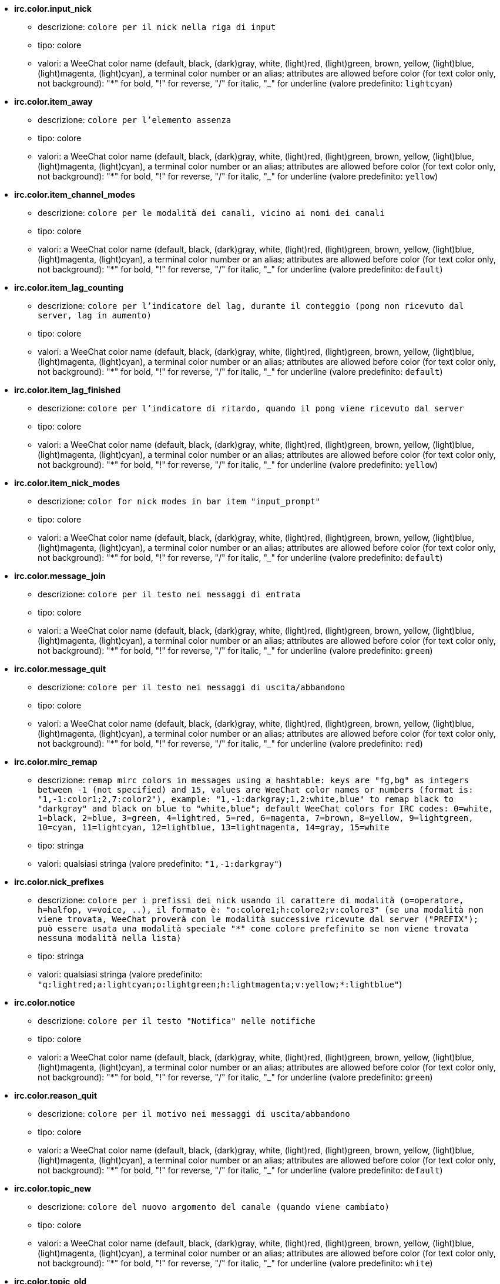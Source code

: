 * [[option_irc.color.input_nick]] *irc.color.input_nick*
** descrizione: `colore per il nick nella riga di input`
** tipo: colore
** valori: a WeeChat color name (default, black, (dark)gray, white, (light)red, (light)green, brown, yellow, (light)blue, (light)magenta, (light)cyan), a terminal color number or an alias; attributes are allowed before color (for text color only, not background): "*" for bold, "!" for reverse, "/" for italic, "_" for underline (valore predefinito: `lightcyan`)

* [[option_irc.color.item_away]] *irc.color.item_away*
** descrizione: `colore per l'elemento assenza`
** tipo: colore
** valori: a WeeChat color name (default, black, (dark)gray, white, (light)red, (light)green, brown, yellow, (light)blue, (light)magenta, (light)cyan), a terminal color number or an alias; attributes are allowed before color (for text color only, not background): "*" for bold, "!" for reverse, "/" for italic, "_" for underline (valore predefinito: `yellow`)

* [[option_irc.color.item_channel_modes]] *irc.color.item_channel_modes*
** descrizione: `colore per le modalità dei canali, vicino ai nomi dei canali`
** tipo: colore
** valori: a WeeChat color name (default, black, (dark)gray, white, (light)red, (light)green, brown, yellow, (light)blue, (light)magenta, (light)cyan), a terminal color number or an alias; attributes are allowed before color (for text color only, not background): "*" for bold, "!" for reverse, "/" for italic, "_" for underline (valore predefinito: `default`)

* [[option_irc.color.item_lag_counting]] *irc.color.item_lag_counting*
** descrizione: `colore per l'indicatore del lag, durante il conteggio (pong non ricevuto dal server, lag in aumento)`
** tipo: colore
** valori: a WeeChat color name (default, black, (dark)gray, white, (light)red, (light)green, brown, yellow, (light)blue, (light)magenta, (light)cyan), a terminal color number or an alias; attributes are allowed before color (for text color only, not background): "*" for bold, "!" for reverse, "/" for italic, "_" for underline (valore predefinito: `default`)

* [[option_irc.color.item_lag_finished]] *irc.color.item_lag_finished*
** descrizione: `colore per l'indicatore di ritardo, quando il pong viene ricevuto dal server`
** tipo: colore
** valori: a WeeChat color name (default, black, (dark)gray, white, (light)red, (light)green, brown, yellow, (light)blue, (light)magenta, (light)cyan), a terminal color number or an alias; attributes are allowed before color (for text color only, not background): "*" for bold, "!" for reverse, "/" for italic, "_" for underline (valore predefinito: `yellow`)

* [[option_irc.color.item_nick_modes]] *irc.color.item_nick_modes*
** descrizione: `color for nick modes in bar item "input_prompt"`
** tipo: colore
** valori: a WeeChat color name (default, black, (dark)gray, white, (light)red, (light)green, brown, yellow, (light)blue, (light)magenta, (light)cyan), a terminal color number or an alias; attributes are allowed before color (for text color only, not background): "*" for bold, "!" for reverse, "/" for italic, "_" for underline (valore predefinito: `default`)

* [[option_irc.color.message_join]] *irc.color.message_join*
** descrizione: `colore per il testo nei messaggi di entrata`
** tipo: colore
** valori: a WeeChat color name (default, black, (dark)gray, white, (light)red, (light)green, brown, yellow, (light)blue, (light)magenta, (light)cyan), a terminal color number or an alias; attributes are allowed before color (for text color only, not background): "*" for bold, "!" for reverse, "/" for italic, "_" for underline (valore predefinito: `green`)

* [[option_irc.color.message_quit]] *irc.color.message_quit*
** descrizione: `colore per il testo nei messaggi di uscita/abbandono`
** tipo: colore
** valori: a WeeChat color name (default, black, (dark)gray, white, (light)red, (light)green, brown, yellow, (light)blue, (light)magenta, (light)cyan), a terminal color number or an alias; attributes are allowed before color (for text color only, not background): "*" for bold, "!" for reverse, "/" for italic, "_" for underline (valore predefinito: `red`)

* [[option_irc.color.mirc_remap]] *irc.color.mirc_remap*
** descrizione: `remap mirc colors in messages using a hashtable: keys are "fg,bg" as integers between -1 (not specified) and 15, values are WeeChat color names or numbers (format is: "1,-1:color1;2,7:color2"), example: "1,-1:darkgray;1,2:white,blue" to remap black to "darkgray" and black on blue to "white,blue"; default WeeChat colors for IRC codes: 0=white, 1=black, 2=blue, 3=green, 4=lightred, 5=red, 6=magenta, 7=brown, 8=yellow, 9=lightgreen, 10=cyan, 11=lightcyan, 12=lightblue, 13=lightmagenta, 14=gray, 15=white`
** tipo: stringa
** valori: qualsiasi stringa (valore predefinito: `"1,-1:darkgray"`)

* [[option_irc.color.nick_prefixes]] *irc.color.nick_prefixes*
** descrizione: `colore per i prefissi dei nick usando il carattere di modalità (o=operatore, h=halfop, v=voice, ..), il formato è: "o:colore1;h:colore2;v:colore3" (se una modalità non viene trovata, WeeChat proverà con le modalità successive ricevute dal server ("PREFIX"); può essere usata una modalità speciale "*" come colore prefefinito se non viene trovata nessuna modalità nella lista)`
** tipo: stringa
** valori: qualsiasi stringa (valore predefinito: `"q:lightred;a:lightcyan;o:lightgreen;h:lightmagenta;v:yellow;*:lightblue"`)

* [[option_irc.color.notice]] *irc.color.notice*
** descrizione: `colore per il testo "Notifica" nelle notifiche`
** tipo: colore
** valori: a WeeChat color name (default, black, (dark)gray, white, (light)red, (light)green, brown, yellow, (light)blue, (light)magenta, (light)cyan), a terminal color number or an alias; attributes are allowed before color (for text color only, not background): "*" for bold, "!" for reverse, "/" for italic, "_" for underline (valore predefinito: `green`)

* [[option_irc.color.reason_quit]] *irc.color.reason_quit*
** descrizione: `colore per il motivo nei messaggi di uscita/abbandono`
** tipo: colore
** valori: a WeeChat color name (default, black, (dark)gray, white, (light)red, (light)green, brown, yellow, (light)blue, (light)magenta, (light)cyan), a terminal color number or an alias; attributes are allowed before color (for text color only, not background): "*" for bold, "!" for reverse, "/" for italic, "_" for underline (valore predefinito: `default`)

* [[option_irc.color.topic_new]] *irc.color.topic_new*
** descrizione: `colore del nuovo argomento del canale (quando viene cambiato)`
** tipo: colore
** valori: a WeeChat color name (default, black, (dark)gray, white, (light)red, (light)green, brown, yellow, (light)blue, (light)magenta, (light)cyan), a terminal color number or an alias; attributes are allowed before color (for text color only, not background): "*" for bold, "!" for reverse, "/" for italic, "_" for underline (valore predefinito: `white`)

* [[option_irc.color.topic_old]] *irc.color.topic_old*
** descrizione: `colore del precedente argomento del canale (quando viene cambiato)`
** tipo: colore
** valori: a WeeChat color name (default, black, (dark)gray, white, (light)red, (light)green, brown, yellow, (light)blue, (light)magenta, (light)cyan), a terminal color number or an alias; attributes are allowed before color (for text color only, not background): "*" for bold, "!" for reverse, "/" for italic, "_" for underline (valore predefinito: `default`)

* [[option_irc.look.buffer_open_before_autojoin]] *irc.look.buffer_open_before_autojoin*
** descrizione: `open channel buffer before the JOIN is received from server when it is auto joined (with server option "autojoin"); this is useful to open channels with always the same buffer numbers on startup`
** tipo: bool
** valori: on, off (valore predefinito: `on`)

* [[option_irc.look.buffer_open_before_join]] *irc.look.buffer_open_before_join*
** descrizione: `open channel buffer before the JOIN is received from server when it is manually joined (with /join command)`
** tipo: bool
** valori: on, off (valore predefinito: `off`)

* [[option_irc.look.buffer_switch_autojoin]] *irc.look.buffer_switch_autojoin*
** descrizione: `passa automaticamente al buffer del canale con l'ingresso automatico abilitato (con l'opzione del server "autojoin")`
** tipo: bool
** valori: on, off (valore predefinito: `on`)

* [[option_irc.look.buffer_switch_join]] *irc.look.buffer_switch_join*
** descrizione: `passa automaticamente al buffer del canale quando si entra manualmente (con il comando /join)`
** tipo: bool
** valori: on, off (valore predefinito: `on`)

* [[option_irc.look.color_nicks_in_names]] *irc.look.color_nicks_in_names*
** descrizione: `usa colore nick nell'output di /names (o l'elenco di nick mostrati all'ingresso di un canale)`
** tipo: bool
** valori: on, off (valore predefinito: `off`)

* [[option_irc.look.color_nicks_in_nicklist]] *irc.look.color_nicks_in_nicklist*
** descrizione: `usa il colore del nick nella lista nick`
** tipo: bool
** valori: on, off (valore predefinito: `off`)

* [[option_irc.look.color_nicks_in_server_messages]] *irc.look.color_nicks_in_server_messages*
** descrizione: `usa i colori dei nick nei messaggi dal server`
** tipo: bool
** valori: on, off (valore predefinito: `on`)

* [[option_irc.look.color_pv_nick_like_channel]] *irc.look.color_pv_nick_like_channel*
** descrizione: `usa lo stesso colore del nick per canale e privato`
** tipo: bool
** valori: on, off (valore predefinito: `on`)

* [[option_irc.look.ctcp_time_format]] *irc.look.ctcp_time_format*
** descrizione: `formato dell'ora in risposta al messaggio CTCP TIME (consultare man strftime per i dettagli su data/ora)`
** tipo: stringa
** valori: qualsiasi stringa (valore predefinito: `"%a, %d %b %Y %T %z"`)

* [[option_irc.look.display_away]] *irc.look.display_away*
** descrizione: `mostra messaggio quando (non) si risulta assenti (off: non mostra/invia nulla, local: mostra localmente, channel: invia azioni ai canali)`
** tipo: intero
** valori: off, local, channel (valore predefinito: `local`)

* [[option_irc.look.display_ctcp_blocked]] *irc.look.display_ctcp_blocked*
** descrizione: `visualizza messaggio CTCP anche se bloccato`
** tipo: bool
** valori: on, off (valore predefinito: `on`)

* [[option_irc.look.display_ctcp_reply]] *irc.look.display_ctcp_reply*
** descrizione: `visualizza risposta CTCP inviata da WeeChat`
** tipo: bool
** valori: on, off (valore predefinito: `on`)

* [[option_irc.look.display_ctcp_unknown]] *irc.look.display_ctcp_unknown*
** descrizione: `visualizza messaggio CTCP anche se è CTCP sconosciuto`
** tipo: bool
** valori: on, off (valore predefinito: `on`)

* [[option_irc.look.display_host_join]] *irc.look.display_host_join*
** descrizione: `visualizza l'host nei messaggi di entrata`
** tipo: bool
** valori: on, off (valore predefinito: `on`)

* [[option_irc.look.display_host_join_local]] *irc.look.display_host_join_local*
** descrizione: `visualizza l'host nei messaggi di entrata dal client locale`
** tipo: bool
** valori: on, off (valore predefinito: `on`)

* [[option_irc.look.display_host_quit]] *irc.look.display_host_quit*
** descrizione: `visualizza host nei messaggi di uscita/abbandono`
** tipo: bool
** valori: on, off (valore predefinito: `on`)

* [[option_irc.look.display_join_message]] *irc.look.display_join_message*
** descrizione: `comma-separated list of messages to display after joining a channel: 324 = channel modes, 329 = channel creation date, 332 = topic, 333 = nick/date for topic, 353 = names on channel, 366 = names count`
** tipo: stringa
** valori: qualsiasi stringa (valore predefinito: `"329,332,333,366"`)

* [[option_irc.look.display_old_topic]] *irc.look.display_old_topic*
** descrizione: `visualizza l'argomento del canale precedente quando viene cambiato`
** tipo: bool
** valori: on, off (valore predefinito: `on`)

* [[option_irc.look.display_pv_away_once]] *irc.look.display_pv_away_once*
** descrizione: `mostra il messaggio di assenza remota una sola volta in privato`
** tipo: bool
** valori: on, off (valore predefinito: `on`)

* [[option_irc.look.display_pv_back]] *irc.look.display_pv_back*
** descrizione: `mostra un messaggio in privato quando l'utente è tornato (dopo l'uscita dal server)`
** tipo: bool
** valori: on, off (valore predefinito: `on`)

* [[option_irc.look.highlight_channel]] *irc.look.highlight_channel*
** descrizione: `comma separated list of words to highlight in channel buffers (case insensitive, use "(?-i)" at beginning of words to make them case sensitive; special variables $nick, $channel and $server are replaced by their value), these words are added to buffer property "highlight_words" only when buffer is created (it does not affect current buffers), an empty string disables default highlight on nick, examples: "$nick", "(?-i)$nick"`
** tipo: stringa
** valori: qualsiasi stringa (valore predefinito: `"$nick"`)

* [[option_irc.look.highlight_pv]] *irc.look.highlight_pv*
** descrizione: `comma separated list of words to highlight in private buffers (case insensitive, use "(?-i)" at beginning of words to make them case sensitive; special variables $nick, $channel and $server are replaced by their value), these words are added to buffer property "highlight_words" only when buffer is created (it does not affect current buffers), an empty string disables default highlight on nick, examples: "$nick", "(?-i)$nick"`
** tipo: stringa
** valori: qualsiasi stringa (valore predefinito: `"$nick"`)

* [[option_irc.look.highlight_server]] *irc.look.highlight_server*
** descrizione: `comma separated list of words to highlight in server buffers (case insensitive, use "(?-i)" at beginning of words to make them case sensitive; special variables $nick, $channel and $server are replaced by their value), these words are added to buffer property "highlight_words" only when buffer is created (it does not affect current buffers), an empty string disables default highlight on nick, examples: "$nick", "(?-i)$nick"`
** tipo: stringa
** valori: qualsiasi stringa (valore predefinito: `"$nick"`)

* [[option_irc.look.highlight_tags_restrict]] *irc.look.highlight_tags_restrict*
** descrizione: `restrict highlights to these tags on irc buffers (to have highlight on user messages but not server messages); tags must be separated by a comma and "+" can be used to make a logical "and" between tags; wildcard "*" is allowed in tags; an empty value allows highlight on any tag`
** tipo: stringa
** valori: qualsiasi stringa (valore predefinito: `"irc_privmsg,irc_notice"`)

* [[option_irc.look.item_away_message]] *irc.look.item_away_message*
** descrizione: `mostra il messaggio di assenza del server nell'elemento barra di away`
** tipo: bool
** valori: on, off (valore predefinito: `on`)

* [[option_irc.look.item_channel_modes_hide_args]] *irc.look.item_channel_modes_hide_args*
** descrizione: `hide channel modes arguments if at least one of these modes is in channel modes ("*" to always hide all arguments, empty value to never hide arguments); example: "kf" to hide arguments if "k" or "f" are in channel modes`
** tipo: stringa
** valori: qualsiasi stringa (valore predefinito: `"k"`)

* [[option_irc.look.item_display_server]] *irc.look.item_display_server*
** descrizione: `nome dell'elemento barra dove è mostrato il server IRC (per la barra di stato)`
** tipo: intero
** valori: buffer_plugin, buffer_name (valore predefinito: `buffer_plugin`)

* [[option_irc.look.item_nick_modes]] *irc.look.item_nick_modes*
** descrizione: `display nick modes in bar item "input_prompt"`
** tipo: bool
** valori: on, off (valore predefinito: `on`)

* [[option_irc.look.item_nick_prefix]] *irc.look.item_nick_prefix*
** descrizione: `display nick prefix in bar item "input_prompt"`
** tipo: bool
** valori: on, off (valore predefinito: `on`)

* [[option_irc.look.join_auto_add_chantype]] *irc.look.join_auto_add_chantype*
** descrizione: `automatically add channel type in front of channel name on command /join if the channel name does not start with a valid channel type for the server; for example: "/join weechat" will in fact send: "/join #weechat"`
** tipo: bool
** valori: on, off (valore predefinito: `off`)

* [[option_irc.look.msgbuffer_fallback]] *irc.look.msgbuffer_fallback*
** descrizione: `buffer di destinazione predefinito per le opzioni di msgbuffer quando la destinazione è privata ed il buffer privato non viene trovato`
** tipo: intero
** valori: current, server (valore predefinito: `current`)

* [[option_irc.look.new_channel_position]] *irc.look.new_channel_position*
** descrizione: `forza la posizione del nuovo canale nell'elenco dei buffer (none = posizione predefinita (dovrebbe essere l'ultimo buffer), next = buffer corrente + 1, near_server = dopo l'ultimo canale/privato del server)`
** tipo: intero
** valori: none, next, near_server (valore predefinito: `none`)

* [[option_irc.look.new_pv_position]] *irc.look.new_pv_position*
** descrizione: `forza la posizione del nuovo buffer privato nell'elenco dei buffer (none = posizione predefinita (dovrebbe essere l'ultimo buffer), next = buffer corrente + 1, near_server = dopo l'ultimo canale/privato del server)`
** tipo: intero
** valori: none, next, near_server (valore predefinito: `none`)

* [[option_irc.look.nick_color_force]] *irc.look.nick_color_force*
** descrizione: `force color for some nicks: hash computed with nickname to find color will not be used for these nicks (format is: "nick1:color1;nick2:color2"); look up for nicks is with exact case then lower case, so it's possible to use only lower case for nicks in this option`
** tipo: stringa
** valori: qualsiasi stringa (valore predefinito: `""`)

* [[option_irc.look.nick_color_hash]] *irc.look.nick_color_hash*
** descrizione: `hash algorithm used to find the color for a nick: djb2 = variant of djb2 (position of letters matters: anagrams of a nick have different color), sum = sum of letters`
** tipo: intero
** valori: djb2, sum (valore predefinito: `sum`)

* [[option_irc.look.nick_color_stop_chars]] *irc.look.nick_color_stop_chars*
** descrizione: `caratteri usati per interrompere il calcolo del colore con le lettere del nick (almeno un carattere al di fuori di questa lista deve essere nella lista prima di interromperlo) (esempio: nick "|nick|away" con "|" nei caratteri restituisce il colore del nick "|nick")`
** tipo: stringa
** valori: qualsiasi stringa (valore predefinito: `"_|["`)

* [[option_irc.look.nick_completion_smart]] *irc.look.nick_completion_smart*
** descrizione: `completamento intelligente per i nick (completa il primo con gli ultimi a parlare sul canale): speakers = tutti i nick (notifiche comprese), speakers_highlight = solo i nick con le notifiche`
** tipo: intero
** valori: off, speakers, speakers_highlights (valore predefinito: `speakers`)

* [[option_irc.look.nick_mode]] *irc.look.nick_mode*
** descrizione: `display nick mode (op, voice, ...) before nick (none = never, prefix = in prefix only (default), action = in action messages only, both = prefix + action messages)`
** tipo: intero
** valori: none, prefix, action, both (valore predefinito: `prefix`)

* [[option_irc.look.nick_mode_empty]] *irc.look.nick_mode_empty*
** descrizione: `display a space if nick mode is enabled but nick has no mode (not op, voice, ...)`
** tipo: bool
** valori: on, off (valore predefinito: `off`)

* [[option_irc.look.nicks_hide_password]] *irc.look.nicks_hide_password*
** descrizione: `comma separated list of nicks for which passwords will be hidden when a message is sent, for example to hide password in message displayed by "/msg nickserv identify password", example: "nickserv,nickbot"`
** tipo: stringa
** valori: qualsiasi stringa (valore predefinito: `"nickserv"`)

* [[option_irc.look.notice_as_pv]] *irc.look.notice_as_pv*
** descrizione: `visualizza notifiche come messaggi privati (se automatico, usa il buffer privato se viene trovato)`
** tipo: intero
** valori: auto, never, always (valore predefinito: `auto`)

* [[option_irc.look.notice_welcome_redirect]] *irc.look.notice_welcome_redirect*
** descrizione: `automatically redirect channel welcome notices to the channel buffer; such notices have the nick as target but a channel name in beginning of notice message, for example notices sent by freenode server which look like: "[#channel] Welcome to this channel..."`
** tipo: bool
** valori: on, off (valore predefinito: `on`)

* [[option_irc.look.notice_welcome_tags]] *irc.look.notice_welcome_tags*
** descrizione: `comma separated list of tags used in a welcome notices redirected to a channel, for example: "notify_private"`
** tipo: stringa
** valori: qualsiasi stringa (valore predefinito: `""`)

* [[option_irc.look.notify_tags_ison]] *irc.look.notify_tags_ison*
** descrizione: `comma separated list of tags used in messages displayed by notify when a nick joins or quits server (result of command ison or monitor), for example: "notify_message", "notify_private" or "notify_highlight"`
** tipo: stringa
** valori: qualsiasi stringa (valore predefinito: `"notify_message"`)

* [[option_irc.look.notify_tags_whois]] *irc.look.notify_tags_whois*
** descrizione: `elenco separato da virgole di tag usati nei messaggi stampati dalle notifiche quando un nick cambia lo stato di assenza (risultato del comando whois), ad esempio: "notify_message", "notify_private" o "notify_highlight"`
** tipo: stringa
** valori: qualsiasi stringa (valore predefinito: `"notify_message"`)

* [[option_irc.look.part_closes_buffer]] *irc.look.part_closes_buffer*
** descrizione: `chiude buffer quando viene digitato /part nel canale`
** tipo: bool
** valori: on, off (valore predefinito: `off`)

* [[option_irc.look.pv_buffer]] *irc.look.pv_buffer*
** descrizione: `unisci i buffer privati`
** tipo: intero
** valori: independent, merge_by_server, merge_all (valore predefinito: `independent`)

* [[option_irc.look.pv_tags]] *irc.look.pv_tags*
** descrizione: `elenco separato da virgole di tag usati nei messaggi privati, ad esempio: "notify_message", "notify_private" o "notify_highlight"`
** tipo: stringa
** valori: qualsiasi stringa (valore predefinito: `"notify_private"`)

* [[option_irc.look.raw_messages]] *irc.look.raw_messages*
** descrizione: `numero di messaggi raw da salvare in memoria quando il buffer dei dati raw viene chiuso (i messaggi verranno visualizzati all'apertura del buffer dei dati raw)`
** tipo: intero
** valori: 0 .. 65535 (valore predefinito: `256`)

* [[option_irc.look.server_buffer]] *irc.look.server_buffer*
** descrizione: `unisci i buffer dei server`
** tipo: intero
** valori: merge_with_core, merge_without_core, independent (valore predefinito: `merge_with_core`)

* [[option_irc.look.smart_filter]] *irc.look.smart_filter*
** descrizione: `filtra i messaggi di entrata/uscita/abbandono/utente per un nick se inattivo per alcuni minuti sul canale (è necessario creare un filtro sul tag "irc_smart_filter")`
** tipo: bool
** valori: on, off (valore predefinito: `on`)

* [[option_irc.look.smart_filter_delay]] *irc.look.smart_filter_delay*
** descrizione: `delay for filtering join/part/quit messages (in minutes): if the nick did not speak during the last N minutes, the join/part/quit is filtered`
** tipo: intero
** valori: 1 .. 10080 (valore predefinito: `5`)

* [[option_irc.look.smart_filter_join]] *irc.look.smart_filter_join*
** descrizione: `abilita filtro smart per i messaggi "join" (entrata)`
** tipo: bool
** valori: on, off (valore predefinito: `on`)

* [[option_irc.look.smart_filter_join_unmask]] *irc.look.smart_filter_join_unmask*
** descrizione: `delay for unmasking a join message that was filtered with tag "irc_smart_filter" (in minutes): if a nick has joined max N minutes ago and then says something on channel (message, notice or update on topic), the join is unmasked, as well as nick changes after this join (0 = disable: never unmask a join)`
** tipo: intero
** valori: 0 .. 10080 (valore predefinito: `30`)

* [[option_irc.look.smart_filter_mode]] *irc.look.smart_filter_mode*
** descrizione: `enable smart filter for "mode" messages: "*" to filter all modes, "+" to filter all modes in server prefixes (for example "ovh"), "xyz" to filter only modes x/y/z, "-xyz" to filter all modes but not x/y/z; examples: "ovh": filter modes o/v/h, "-bkl": filter all modes but not b/k/l`
** tipo: stringa
** valori: qualsiasi stringa (valore predefinito: `"+"`)

* [[option_irc.look.smart_filter_nick]] *irc.look.smart_filter_nick*
** descrizione: `abilita filtro smart per i messaggi "nick" (cambio nick)`
** tipo: bool
** valori: on, off (valore predefinito: `on`)

* [[option_irc.look.smart_filter_quit]] *irc.look.smart_filter_quit*
** descrizione: `abilita filtro smart per i messaggi "part" (uscita) e "quit (disconnessione)`
** tipo: bool
** valori: on, off (valore predefinito: `on`)

* [[option_irc.look.temporary_servers]] *irc.look.temporary_servers*
** descrizione: `enable creation of temporary servers with command /connect`
** tipo: bool
** valori: on, off (valore predefinito: `off`)

* [[option_irc.look.topic_strip_colors]] *irc.look.topic_strip_colors*
** descrizione: `elimina colori nell'argomento (usato solo quando mostrato il titolo del buffer)`
** tipo: bool
** valori: on, off (valore predefinito: `off`)

* [[option_irc.network.alternate_nick]] *irc.network.alternate_nick*
** descrizione: `get an alternate nick when the nick is already used on server: add some "_" until the nick has a length of 9, and then replace last char (or the two last chars) by a number from 1 to 99, until we find a nick not used on server`
** tipo: bool
** valori: on, off (valore predefinito: `on`)

* [[option_irc.network.autoreconnect_delay_growing]] *irc.network.autoreconnect_delay_growing*
** descrizione: `fattore di crescita per il ritardo della riconnessione automatica al server (1 = sempre identico, 2 = ritardo*2 per ogni tentativo, ...)`
** tipo: intero
** valori: 1 .. 100 (valore predefinito: `2`)

* [[option_irc.network.autoreconnect_delay_max]] *irc.network.autoreconnect_delay_max*
** descrizione: `ritardo massimo per la riconnessione automatica al server (in secondi, 0 = nessun massimo)`
** tipo: intero
** valori: 0 .. 604800 (valore predefinito: `600`)

* [[option_irc.network.ban_mask_default]] *irc.network.ban_mask_default*
** descrizione: `default ban mask for commands /ban, /unban and /kickban; variables $nick, $user, $ident and $host are replaced by their values (extracted from "nick!user@host"); $ident is the same as $user if $user does not start with "~", otherwise it is set to "*"; this default mask is used only if WeeChat knows the host for the nick`
** tipo: stringa
** valori: qualsiasi stringa (valore predefinito: `"*!$ident@$host"`)

* [[option_irc.network.colors_receive]] *irc.network.colors_receive*
** descrizione: `se disabilitato, i codici colori vengono ignorati nei messaggi in entrata`
** tipo: bool
** valori: on, off (valore predefinito: `on`)

* [[option_irc.network.colors_send]] *irc.network.colors_send*
** descrizione: `allow user to send colors with special codes (ctrl-c + a code and optional color: b=bold, cxx=color, cxx,yy=color+background, i=italic, o=disable color/attributes, r=reverse, u=underline)`
** tipo: bool
** valori: on, off (valore predefinito: `on`)

* [[option_irc.network.lag_check]] *irc.network.lag_check*
** descrizione: `intervallo tra due controlli per il ritardo (in secondi, 0 = nessun controllo)`
** tipo: intero
** valori: 0 .. 604800 (valore predefinito: `60`)

* [[option_irc.network.lag_max]] *irc.network.lag_max*
** descrizione: `maximum lag (in seconds): if this lag is reached, WeeChat will consider that the answer from server (pong) will never be received and will give up counting the lag (0 = never give up)`
** tipo: intero
** valori: 0 .. 604800 (valore predefinito: `1800`)

* [[option_irc.network.lag_min_show]] *irc.network.lag_min_show*
** descrizione: `ritardo minimo da visualizzare (in millisecondi)`
** tipo: intero
** valori: 0 .. 86400000 (valore predefinito: `500`)

* [[option_irc.network.lag_reconnect]] *irc.network.lag_reconnect*
** descrizione: `reconnect to server if lag is greater than or equal to this value (in seconds, 0 = never reconnect); this value must be less than or equal to irc.network.lag_max`
** tipo: intero
** valori: 0 .. 604800 (valore predefinito: `0`)

* [[option_irc.network.lag_refresh_interval]] *irc.network.lag_refresh_interval*
** descrizione: `intervallo tra due aggiornamenti per l'elemento ritardo, quando è in aumento (in secondi)`
** tipo: intero
** valori: 1 .. 3600 (valore predefinito: `1`)

* [[option_irc.network.notify_check_ison]] *irc.network.notify_check_ison*
** descrizione: `intervallo tra due verifiche per la notifica con il comando IRC "ison" (in minuti)`
** tipo: intero
** valori: 1 .. 10080 (valore predefinito: `1`)

* [[option_irc.network.notify_check_whois]] *irc.network.notify_check_whois*
** descrizione: `intervallo tra due verifiche per la notifica con il comando IRC "whois" (in minuti)`
** tipo: intero
** valori: 1 .. 10080 (valore predefinito: `5`)

* [[option_irc.network.send_unknown_commands]] *irc.network.send_unknown_commands*
** descrizione: `invia comandi sconosciuti al server`
** tipo: bool
** valori: on, off (valore predefinito: `off`)

* [[option_irc.network.whois_double_nick]] *irc.network.whois_double_nick*
** descrizione: `double the nick in /whois command (if only one nick is given), to get idle time in answer; for example: "/whois nick" will send "whois nick nick"`
** tipo: bool
** valori: on, off (valore predefinito: `off`)

* [[option_irc.server_default.addresses]] *irc.server_default.addresses*
** descrizione: `elenco di host/porte o IP/porte per il server (separati da virgole)`
** tipo: stringa
** valori: qualsiasi stringa (valore predefinito: `""`)

* [[option_irc.server_default.anti_flood_prio_high]] *irc.server_default.anti_flood_prio_high*
** descrizione: `anti-flood per coda ad alta priorità: numero di secondi tra due messaggi utente o comandi inviati al server IRC (0 = nessun anti-flood)`
** tipo: intero
** valori: 0 .. 60 (valore predefinito: `2`)

* [[option_irc.server_default.anti_flood_prio_low]] *irc.server_default.anti_flood_prio_low*
** descrizione: `anti-flood per coda a bassa priorità: numero di secondi tra due messaggi inviati al server IRC (messaggi come risposte CTCP automatiche) (0 = nessun anti-flood)`
** tipo: intero
** valori: 0 .. 60 (valore predefinito: `2`)

* [[option_irc.server_default.autoconnect]] *irc.server_default.autoconnect*
** descrizione: `connette automaticamente ai server all'avvio di WeeChat`
** tipo: bool
** valori: on, off (valore predefinito: `off`)

* [[option_irc.server_default.autojoin]] *irc.server_default.autojoin*
** descrizione: `comma separated list of channels to join after connection to server (and after executing command + delay if they are set); the channels that require a key must be at beginning of the list, and all the keys must be given after the channels (separated by a space) (example: "#channel1,#channel2,#channel3 key1,key2" where #channel1 and #channel2 are protected by key1 and key2) (note: content is evaluated, see /help eval)`
** tipo: stringa
** valori: qualsiasi stringa (valore predefinito: `""`)

* [[option_irc.server_default.autoreconnect]] *irc.server_default.autoreconnect*
** descrizione: `riconnette automaticamente al server alla disconnessione`
** tipo: bool
** valori: on, off (valore predefinito: `on`)

* [[option_irc.server_default.autoreconnect_delay]] *irc.server_default.autoreconnect_delay*
** descrizione: `ritardo (in secondi) prima di riprovare a riconnettersi al server`
** tipo: intero
** valori: 1 .. 65535 (valore predefinito: `10`)

* [[option_irc.server_default.autorejoin]] *irc.server_default.autorejoin*
** descrizione: `automatically rejoin channels after kick; you can define a buffer local variable on a channel to override this value (name of variable: "autorejoin", value: "on" or "off")`
** tipo: bool
** valori: on, off (valore predefinito: `off`)

* [[option_irc.server_default.autorejoin_delay]] *irc.server_default.autorejoin_delay*
** descrizione: `ritardo (in secondi) prima di rientrare automaticamente (dopo il kick)`
** tipo: intero
** valori: 0 .. 86400 (valore predefinito: `30`)

* [[option_irc.server_default.away_check]] *irc.server_default.away_check*
** descrizione: `intervallo tra le due verifiche per l'assenza (in minuti, 0 = nessun check)`
** tipo: intero
** valori: 0 .. 10080 (valore predefinito: `0`)

* [[option_irc.server_default.away_check_max_nicks]] *irc.server_default.away_check_max_nicks*
** descrizione: `non verificare l'assenza su canali con un elevato numero di nick (0 = illimitato)`
** tipo: intero
** valori: 0 .. 1000000 (valore predefinito: `25`)

* [[option_irc.server_default.capabilities]] *irc.server_default.capabilities*
** descrizione: `comma-separated list of client capabilities to enable for server if they are available; capabilities supported by WeeChat are: away-notify, extended-join, multi-prefix, server-time, userhost-in-names (example: "away-notify,multi-prefix")`
** tipo: stringa
** valori: qualsiasi stringa (valore predefinito: `""`)

* [[option_irc.server_default.command]] *irc.server_default.command*
** descrizione: `command(s) to run after connection to server and before auto-join of channels (many commands can be separated by ";", use "\;" for a semicolon, special variables $nick, $channel and $server are replaced by their value) (note: content is evaluated, see /help eval)`
** tipo: stringa
** valori: qualsiasi stringa (valore predefinito: `""`)

* [[option_irc.server_default.command_delay]] *irc.server_default.command_delay*
** descrizione: `delay (in seconds) after execution of command and before auto-join of channels (example: give some time for authentication before joining channels)`
** tipo: intero
** valori: 0 .. 3600 (valore predefinito: `0`)

* [[option_irc.server_default.connection_timeout]] *irc.server_default.connection_timeout*
** descrizione: `timeout (in secondi) tra la connessione TCP al server ed il messaggio 001 ricevuto, se questo timeout viene raggiunto prima della ricezione del messaggio 001, WeeChat effettuerà la disconnessione`
** tipo: intero
** valori: 1 .. 3600 (valore predefinito: `60`)

* [[option_irc.server_default.default_msg_kick]] *irc.server_default.default_msg_kick*
** descrizione: `default kick message used by commands "/kick" and "/kickban" (special variables $nick, $channel and $server are replaced by their value)`
** tipo: stringa
** valori: qualsiasi stringa (valore predefinito: `""`)

* [[option_irc.server_default.default_msg_part]] *irc.server_default.default_msg_part*
** descrizione: `messaggio di uscita predefinito (in uscita dal canale) ("%v" verrà sostituito dalla versione di WeeChat)`
** tipo: stringa
** valori: qualsiasi stringa (valore predefinito: `"WeeChat %v"`)

* [[option_irc.server_default.default_msg_quit]] *irc.server_default.default_msg_quit*
** descrizione: `messaggio di abbandono predefinito (disconnessione dal server) ("%v" verrà sostituito dalla versione di WeeChat)`
** tipo: stringa
** valori: qualsiasi stringa (valore predefinito: `"WeeChat %v"`)

* [[option_irc.server_default.ipv6]] *irc.server_default.ipv6*
** descrizione: `usa il protocollo IPv6 per le comunicazioni con il server (prova con IPv6, se non disponibile usa IPv4); se disabilitato, viene usato solo IPv4`
** tipo: bool
** valori: on, off (valore predefinito: `on`)

* [[option_irc.server_default.local_hostname]] *irc.server_default.local_hostname*
** descrizione: `nome host/IP locale definito per il server (opzionale, se vuoto viene usato il nome host locale)`
** tipo: stringa
** valori: qualsiasi stringa (valore predefinito: `""`)

* [[option_irc.server_default.nicks]] *irc.server_default.nicks*
** descrizione: `nick da usare sul server (separati da virgole)`
** tipo: stringa
** valori: qualsiasi stringa (valore predefinito: `""`)

* [[option_irc.server_default.notify]] *irc.server_default.notify*
** descrizione: `elenco notifiche per il server (si consiglia di non cambiare questa opzione ma di usare il comando /notify)`
** tipo: stringa
** valori: qualsiasi stringa (valore predefinito: `""`)

* [[option_irc.server_default.password]] *irc.server_default.password*
** descrizione: `password per il server (nota: il contenuto viene valutato, consultare /help eval)`
** tipo: stringa
** valori: qualsiasi stringa (valore predefinito: `""`)

* [[option_irc.server_default.proxy]] *irc.server_default.proxy*
** descrizione: `nome del proxy usato per questo server (opzionale, il proxy deve essere definito con il comando /proxy)`
** tipo: stringa
** valori: qualsiasi stringa (valore predefinito: `""`)

* [[option_irc.server_default.realname]] *irc.server_default.realname*
** descrizione: `real name to use on server (note: content is evaluated, see /help eval)`
** tipo: stringa
** valori: qualsiasi stringa (valore predefinito: `""`)

* [[option_irc.server_default.sasl_fail]] *irc.server_default.sasl_fail*
** descrizione: `action to perform if SASL authentication fails: "continue" to ignore the authentication problem, "reconnect" to schedule a reconnection to the server, "disconnect" to disconnect from server`
** tipo: intero
** valori: continue, reconnect, disconnect (valore predefinito: `continue`)

* [[option_irc.server_default.sasl_mechanism]] *irc.server_default.sasl_mechanism*
** descrizione: `meccanismo per l'autenticazione SASL: "plain" per le password in chiaro, "dh-blowfish" per le password cifrate in blowfish, "dh-aes" per le password cifrate in AES  "external" per l'autenticazione con certificati SSL lato client`
** tipo: intero
** valori: plain, dh-blowfish, dh-aes, external (valore predefinito: `plain`)

* [[option_irc.server_default.sasl_password]] *irc.server_default.sasl_password*
** descrizione: `password per l'autenticazione SASL (nota: il contenuto viene valutato, consultare /help eval)`
** tipo: stringa
** valori: qualsiasi stringa (valore predefinito: `""`)

* [[option_irc.server_default.sasl_timeout]] *irc.server_default.sasl_timeout*
** descrizione: `timeout (in secondi) prima di annullare l'autenticazione SASL`
** tipo: intero
** valori: 1 .. 3600 (valore predefinito: `15`)

* [[option_irc.server_default.sasl_username]] *irc.server_default.sasl_username*
** descrizione: `nome utente per l'autenticazione SASL (nota: il contenuto viene valutato, consultare /help eval)`
** tipo: stringa
** valori: qualsiasi stringa (valore predefinito: `""`)

* [[option_irc.server_default.ssl]] *irc.server_default.ssl*
** descrizione: `usa SSL per le comunicazioni col server`
** tipo: bool
** valori: on, off (valore predefinito: `off`)

* [[option_irc.server_default.ssl_cert]] *irc.server_default.ssl_cert*
** descrizione: `file del certificato SSL usato per identificare automaticamente il proprio nick ("%h" sarà sostituito dalla home di WeeChat, "~/.weechat come predefinita)`
** tipo: stringa
** valori: qualsiasi stringa (valore predefinito: `""`)

* [[option_irc.server_default.ssl_dhkey_size]] *irc.server_default.ssl_dhkey_size*
** descrizione: `dimensione della chiave usata durante lo Scambio Chiavi Diffie-Hellman`
** tipo: intero
** valori: 0 .. 2147483647 (valore predefinito: `2048`)

* [[option_irc.server_default.ssl_fingerprint]] *irc.server_default.ssl_fingerprint*
** descrizione: `SHA1 fingerprint of certificate which is trusted and accepted for the server (it must be exactly 40 hexadecimal digits without separators); many fingerprints can be separated by commas; if this option is set, the other checks on certificates are NOT performed (option "ssl_verify")`
** tipo: stringa
** valori: qualsiasi stringa (valore predefinito: `""`)

* [[option_irc.server_default.ssl_priorities]] *irc.server_default.ssl_priorities*
** descrizione: `stringa con le priorità per gnutls (per la sintassi, consultare la documentazione per la funzione gnutls_priority_init nel manuale di gnutls, stringhe comuni sono: "PERFORMANCE", "NORMAL", "SECURE128", "SECURE256", "EXPORT", "NONE")`
** tipo: stringa
** valori: qualsiasi stringa (valore predefinito: `"NORMAL:-VERS-SSL3.0"`)

* [[option_irc.server_default.ssl_verify]] *irc.server_default.ssl_verify*
** descrizione: `verifica che la connessione SSL sia totalmente fidata`
** tipo: bool
** valori: on, off (valore predefinito: `on`)

* [[option_irc.server_default.username]] *irc.server_default.username*
** descrizione: `user name to use on server (note: content is evaluated, see /help eval)`
** tipo: stringa
** valori: qualsiasi stringa (valore predefinito: `""`)

